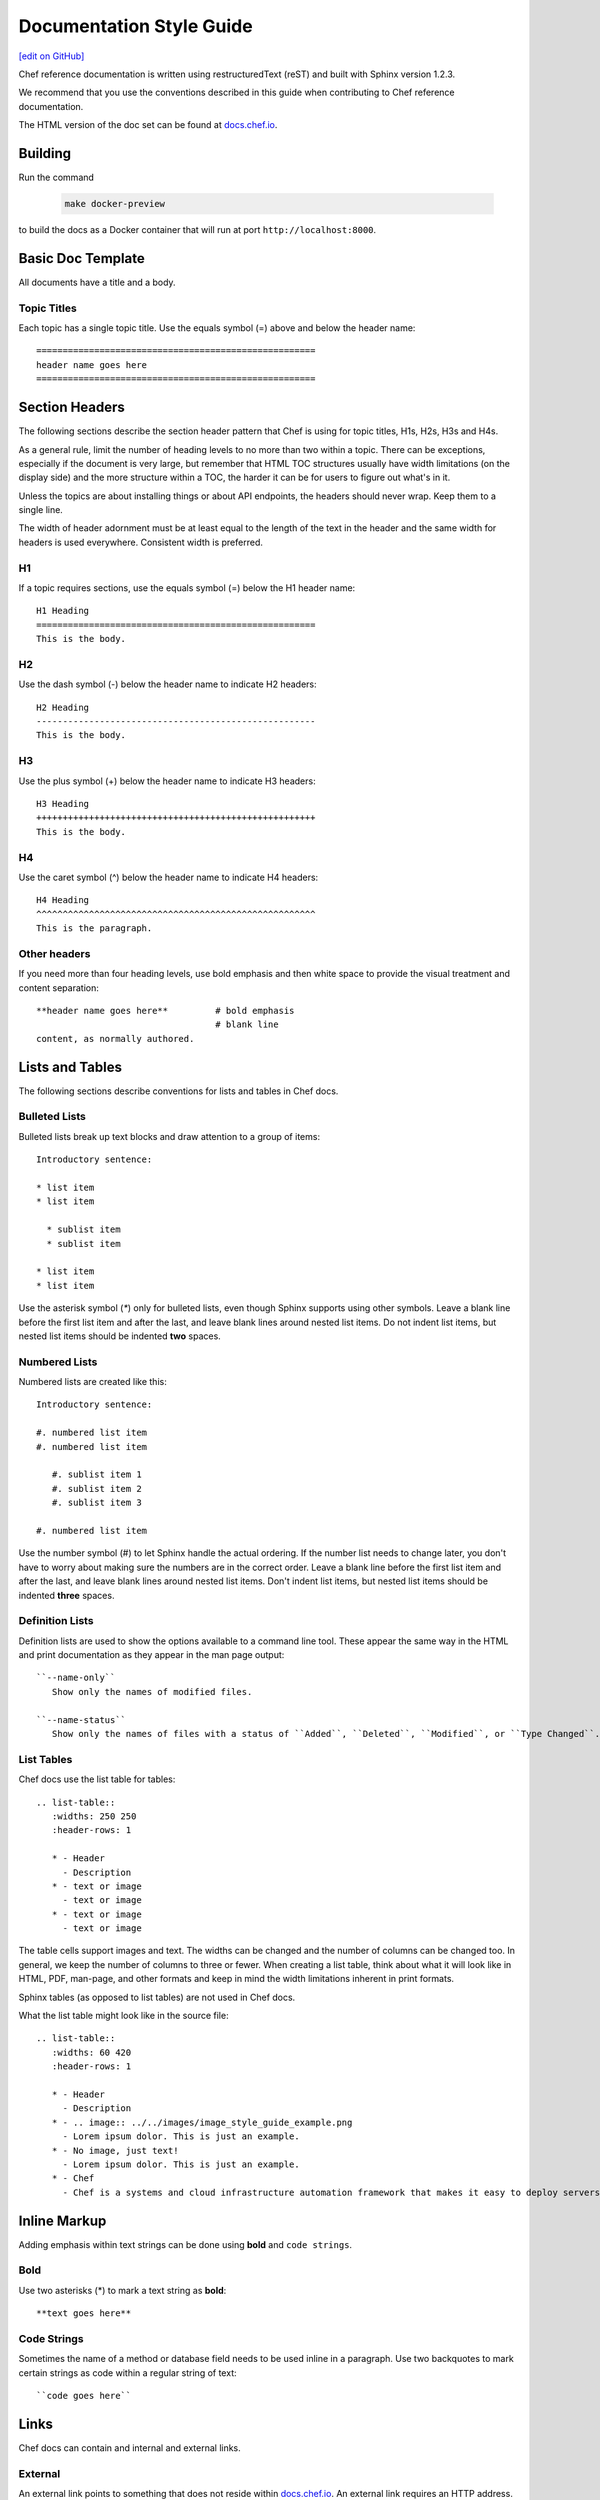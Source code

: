 =====================================================
Documentation Style Guide
=====================================================
`[edit on GitHub] <https://github.com/chef/chef-web-docs/blob/master/chef_master/source/style_guide.rst>`__

Chef reference documentation is written using restructuredText (reST) and built with Sphinx version 1.2.3.

We recommend that you use the conventions described in this guide when contributing to Chef reference documentation.

The HTML version of the doc set can be found at `docs.chef.io <https://docs.chef.io>`__.

Building
=====================================================

Run the command

   .. code-block:: bash

      make docker-preview

to build the docs as a Docker container that will run at port ``http://localhost:8000``.

Basic Doc Template
=====================================================
All documents have a title and a body.

Topic Titles
-----------------------------------------------------
Each topic has a single topic title. Use the equals symbol (=) above and below the header name::

   =====================================================
   header name goes here
   =====================================================

Section Headers
=====================================================

The following sections describe the section header pattern that Chef is using for topic titles, H1s, H2s, H3s and H4s.

As a general rule, limit the number of heading levels to no more than two within a topic. There can be exceptions, especially if the document is very large, but remember that HTML TOC structures usually have width limitations (on the display side) and the more structure within a TOC, the harder it can be for users to figure out what's in it.

Unless the topics are about installing things or about API endpoints, the headers should never wrap. Keep them to a single line.

The width of header adornment must be at least equal to the length of the text in the header and the same width for headers is used everywhere. Consistent width is preferred.

H1
-----------------------------------------------------
If a topic requires sections, use the equals symbol (=) below the H1 header name::

   H1 Heading
   =====================================================
   This is the body.

H2
-----------------------------------------------------
Use the dash symbol (-) below the header name to indicate H2 headers::

   H2 Heading
   -----------------------------------------------------
   This is the body.

H3
-----------------------------------------------------
Use the plus symbol (+) below the header name to indicate H3 headers::

   H3 Heading
   +++++++++++++++++++++++++++++++++++++++++++++++++++++
   This is the body.

H4
-----------------------------------------------------
Use the caret symbol (^) below the header name to indicate H4 headers::

   H4 Heading
   ^^^^^^^^^^^^^^^^^^^^^^^^^^^^^^^^^^^^^^^^^^^^^^^^^^^^^
   This is the paragraph.

Other headers
-----------------------------------------------------
If you need more than four heading levels, use bold emphasis and then white space to provide the visual treatment and content separation::

   **header name goes here**         # bold emphasis
                                     # blank line
   content, as normally authored.

Lists and Tables
=====================================================
The following sections describe conventions for lists and tables in Chef docs.

Bulleted Lists
-----------------------------------------------------
Bulleted lists break up text blocks and draw attention to a group of items::

  Introductory sentence:

  * list item
  * list item

    * sublist item
    * sublist item

  * list item
  * list item

Use the asterisk symbol (`*`) only for bulleted lists, even though Sphinx supports using other symbols. Leave a blank line before the first list item and after the last, and leave blank lines around nested list items. Do not indent list items, but nested list items should be indented **two** spaces.

Numbered Lists
-----------------------------------------------------
Numbered lists are created like this::

  Introductory sentence:

  #. numbered list item
  #. numbered list item

     #. sublist item 1
     #. sublist item 2
     #. sublist item 3

  #. numbered list item

Use the number symbol (#) to let Sphinx handle the actual ordering. If the number list needs to change later, you don't have to worry about making sure the numbers are in the correct order. Leave a blank line before the first list item and after the last, and leave blank lines around nested list items. Don't indent list items, but nested list items should be indented **three** spaces.

Definition Lists
-----------------------------------------------------
Definition lists are used to show the options available to a command line tool. These appear the same way in the HTML and print documentation as they appear in the man page output::

   ``--name-only``
      Show only the names of modified files.

   ``--name-status``
      Show only the names of files with a status of ``Added``, ``Deleted``, ``Modified``, or ``Type Changed``.

List Tables
-----------------------------------------------------
Chef docs use the list table for tables::

   .. list-table::
      :widths: 250 250
      :header-rows: 1

      * - Header
        - Description
      * - text or image
        - text or image
      * - text or image
        - text or image

The table cells support images and text. The widths can be changed and the number of columns can be changed too. In general, we keep the number of columns to three or fewer. When creating a list table, think about what it will look like in HTML, PDF, man-page, and other formats and keep in mind the width limitations inherent in print formats.

Sphinx tables (as opposed to list tables) are not used in Chef docs.

What the list table might look like in the source file::

   .. list-table::
      :widths: 60 420
      :header-rows: 1

      * - Header
        - Description
      * - .. image:: ../../images/image_style_guide_example.png
        - Lorem ipsum dolor. This is just an example.
      * - No image, just text!
        - Lorem ipsum dolor. This is just an example.
      * - Chef
        - Chef is a systems and cloud infrastructure automation framework that makes it easy to deploy servers and applications to any physical, virtual, or cloud location, no matter the size of the infrastructure.

Inline Markup
=====================================================
Adding emphasis within text strings can be done using **bold** and ``code strings``.

Bold
-----------------------------------------------------
Use two asterisks (*) to mark a text string as **bold**::

   **text goes here**

Code Strings
-----------------------------------------------------
Sometimes the name of a method or database field needs to be used inline in a paragraph. Use two backquotes to mark certain strings as code within a regular string of text::

   ``code goes here``

Links
=====================================================
Chef docs can contain and internal and external links.

External
-----------------------------------------------------
An external link points to something that does not reside within `docs.chef.io <https://docs.chef.io>`__. An external link requires an HTTP address. In general, it's better to spell out the HTTP address fully, in case the topic is printed out:

   ``http://www.codecademy.com/tracks/ruby``

Code Blocks
=====================================================
Code blocks are used to show code samples, such as those for Ruby, JSON, and command-line strings.

Ruby
-----------------------------------------------------
Use this approach to show code blocks that use Ruby::

   .. code-block:: ruby

      default["apache"]["dir"]          = "/etc/apache2"
      default["apache"]["listen_ports"] = [ "80","443" ]

Bash
-----------------------------------------------------
Use this approach to show code blocks that use any type of shell command, such as for Knife or the Chef Infra Client or for any other command-line example that may be required::

   .. code-block:: bash

      knife data bag create admins

Javascript (and JSON)
-----------------------------------------------------
Use this approach to show code blocks that use any type of JavaScript, including any JSON code sample::

   .. code-block:: javascript

      {
         "id": "charlie",
         "uid": 1005,
         "gid":"ops",
         "shell":"/bin/zsh",
         "comment":"Crazy Charlie"
      }

Literal
-----------------------------------------------------
Literals should be used sparingly, but sometimes there is a need for a block of text that doesn't fit neatly into one of the options available for ``code-block``, such as showing a directory structure, basic syntax, or pseudocode. Use a double colon (::) at the end of the preceding paragraph, add a hard return, and then indent the literal text::

   Use a double colon (::) at the end of the preceding paragraph. What it looks like as reST::

      a block of literal text indented three spaces
      with more
      text as required to
      complete the block of text.
      end.

Tagged Regions
-----------------------------------------------------
Chef docs uses tags to indicate text that is used in more than one topic::

    .. tag chef

    Chef Infra is a powerful automation platform that transforms infrastructure into code. Whether you're operating in the cloud, on-premises, or in a hybrid environment, Chef Infra automates how infrastructure is configured, deployed, and managed across your network, no matter its size.

    This diagram shows how you develop, test, and deploy your Chef Infra code.

    .. image:: ../../images/start_chef.png
       :width: 716px
       :align: center

    .. end_tag

The docs will only build if all tagged regions with the same tag name have the same content. The ``dtags`` utility is included to help synchronize tagged regions. Refer to the `README.md <https://github.com/chef/chef-web-docs/blob/master/README.md>`__ file in the `chef/chef-web-docs <https://github.com/chef/chef-web-docs>`__ repo for more information.

Here are some guidelines for using tags:

* The amount of white space to the left of the ``tag`` and ``end_tag`` lines must be the same.
* The ``tag`` line should be followed by a blank line.
* The ``end_tag`` line should be preceded by a blank line.
* The content within the tag must be indented at least as much as the ``tag`` line.
* The name that follows ``tag`` must use only lowercase letters, digits and the underscore character.

Notes and Warnings
=====================================================
In general, notes and warnings are not the best way to present important information. Before using them ask yourself how important the information is. If you want the information to be returned in a search result, then it is better for the information to have its own topic or section header. Notes and warnings do provide a visual (because they have a different color than the surrounding text) and can be easily spotted within a doc. If notes and warnings must be used, the approach for using them is as follows.

Notes
-----------------------------------------------------
What a note looks like as reST::

   .. note:: This is a note.

What a note looks like after it's built:

.. note:: This is a note.

Warnings
-----------------------------------------------------
Use sparingly, so that when the user sees a warning it registers appropriately::

   .. warning:: This is a warning.

What a warning looks like after it's built:

.. warning:: This is a warning.

Images
=====================================================
Images::

   .. image:: ../../images/icon_chef_client.svg
      :width: 100px
      :align: center

Images should be 96 dpi and no larger than 600 pixels wide. Ideally, no larger than 550 pixels wide. This helps ensure that the image can be printed and/or built into other output formats more easily; in some cases, separate 300 dpi files should be maintained for images that require inclusion in formats designed for printing and/or presentations.

Grammar
=====================================================
Chef does not follow a specific grammar convention. Be clear and consistent as often as possible. Follow the established patterns in the docs.

Tautologies
-----------------------------------------------------
A tautology, when used as a description for a component, setting, method, etc. should be avoided. If a string is a tautology, some effort should be made to make it not so. An example of a tautology is something like "Create a new user" (by its very nature, a user created **is** a new user) or (for a setting named ``cidr_block``) "The CIDR block for the VPC."

Doc Repo
=====================================================
The Chef reference documentation is found at

https://github.com/chef/chef-web-docs

* The chef-web-docs repo contains a ``chef_master/source`` directory which holds most the reST files in the doc set.
* The ``images`` directory stores the image files used in the docs.
* The ``conf.py`` tells Sphinx what to do when it's asked to build Chef docs. Don't modify this file.

The ``build`` directory contains the output of the ``make`` command.

In the past, the chef-web-docs repo contained documentation for prior versions of Chef components. Currently, the repo is limited to the current major versions of Chef components.

When submitting a GitHub pull request or issue to chef-web-docs, remember:

* Look in the ``chef_master/source`` directory to find the topic/files
* Focus on the actual content. If your change causes inconsistencies in the tagged regions (see above), this will be noted in your pull request by the CI system. You don't need to fix this error unless you want to. The Chef docs team will do this prior to accepting the pull request.

You can send email to docs@chef.io if you have questions.

Official Names
=====================================================
For Chef applications and components, use:

* ``Chef Software`` for Chef, the company
* ``Chef Server`` for the Chef Infra Server up to version 12.x
* ``Chef Infra Server`` for the Chef Server version 13 and above
* ``Chef Client`` for the Chef client up to version 14.x
* ``Chef Infra Client`` for Chef Infra Client version 15 and above
* ``Chef Automate`` for the Chef Automate product

TOC Trees
=====================================================
A TOC tree defines all of the topics that are children of this topic. In Sphinx outputs, the Previous and Next patterns use this topic structure to determine these links. In addition, a visible TOC will use the structure defined by the ``toctree`` directive. In general, Chef is not using the visible TOC tree, but they still need to be present in the topics to keep Sphinx happy. What the hidden ``toctree`` looks like as reST::

   .. toctree::
      :hidden:

      chef_overview
      just_enough_ruby_for_chef
      ...

The TOC tree for Chef docs is located at the bottom of the file ``chef_master/source/index.rst``.

Localization
=====================================================
Sphinx supports localization into many languages.

.pot files
-----------------------------------------------------
.pot files are used by localization teams as an intermediate step in-between the native English content and the localized content. Opscode needs to build the .pot files so that localization teams can feed them into their tools as part of their localization process.

.. warning:: .pot files should be recompiled, not modified.

.. warning:: .pot files are built only for the current release of documentation, which is the same as the ``chef_master`` source collection in git.

The .pot file is built using much the same process as a regular Sphinx content build. For example, a regular content build:

.. code-block:: bash

   sphinx-build -b html /path/to/source /path/to/build

and then for the .pot files:

.. code-block:: bash

   sphinx-build -b gettext /path/to/source /path/to/translate

with the very important difference of the ``/build`` vs. ``/translate`` folders for the output.

.pot files should be checked into the github repository like every other source file and even though they are output of the source files, should be treated as if they are source files.

.. note:: The /translate folder in the github source contains a regularly updated set of .pot files. That said, it is recommended that if you want to localize the Chef documentation, check with Chef (send email to docs@chef.io) and let us know that you want to participate in the localization process and we can sync up. Or just update the .pot files locally to make sure they are the most current versions of the .pot files.

conf.py Settings
=====================================================
Every Sphinx build has a configuration file.

rst_prolog
-----------------------------------------------------
Chef has added this configuration setting to every conf.py file to help streamline the inclusion of files at the beginning of the build process and to help support localization efforts. This setting is added to the general configuration settings and looks like this:

.. code-block:: python

   # A string of reStructuredText that will be included at the beginning of every source file that is read.
   rst_prolog = """
   .. include:: ../../swaps/swap_descriptions.txt
   .. include:: ../../swaps/swap_names.txt
   """
